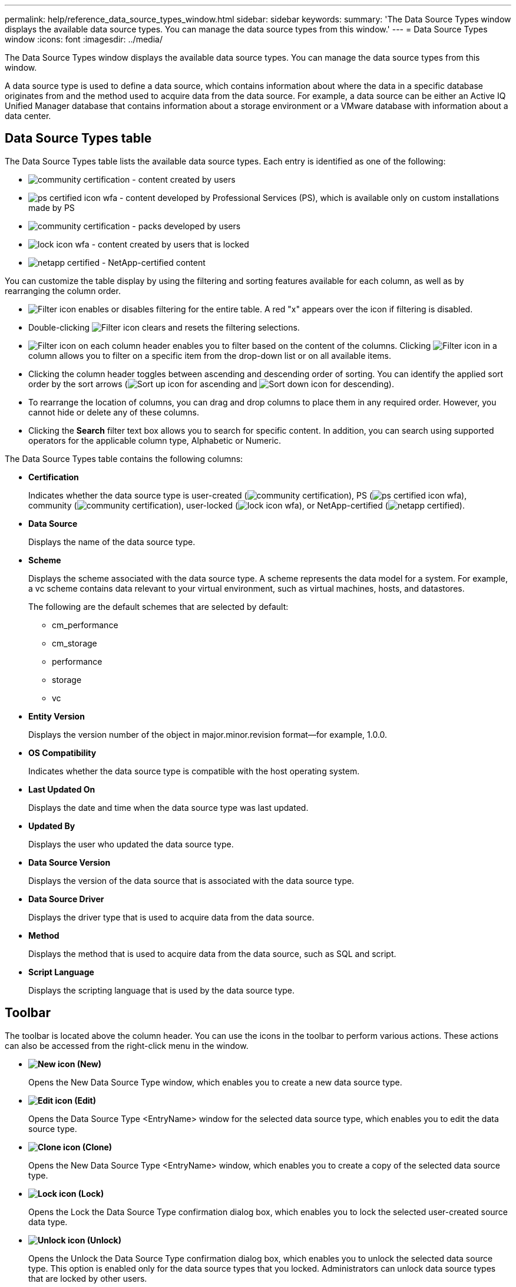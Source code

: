 ---
permalink: help/reference_data_source_types_window.html
sidebar: sidebar
keywords: 
summary: 'The Data Source Types window displays the available data source types. You can manage the data source types from this window.'
---
= Data Source Types window
:icons: font
:imagesdir: ../media/

[.lead]
The Data Source Types window displays the available data source types. You can manage the data source types from this window.

A data source type is used to define a data source, which contains information about where the data in a specific database originates from and the method used to acquire data from the data source. For example, a data source can be either an Active IQ Unified Manager database that contains information about a storage environment or a VMware database with information about a data center.

== Data Source Types table

The Data Source Types table lists the available data source types. Each entry is identified as one of the following:

* image:../media/community_certification.gif[] - content created by users
* image:../media/ps_certified_icon_wfa.gif[] - content developed by Professional Services (PS), which is available only on custom installations made by PS
* image:../media/community_certification.gif[] - packs developed by users
* image:../media/lock_icon_wfa.gif[] - content created by users that is locked
* image:../media/netapp_certified.gif[] - NetApp-certified content

You can customize the table display by using the filtering and sorting features available for each column, as well as by rearranging the column order.

* image:../media/filter_icon_wfa.gif[Filter icon] enables or disables filtering for the entire table. A red "x" appears over the icon if filtering is disabled.
* Double-clicking image:../media/filter_icon_wfa.gif[Filter icon] clears and resets the filtering selections.
* image:../media/wfa_filter_icon.gif[Filter icon] on each column header enables you to filter based on the content of the columns. Clicking image:../media/wfa_filter_icon.gif[Filter icon] in a column allows you to filter on a specific item from the drop-down list or on all available items.
* Clicking the column header toggles between ascending and descending order of sorting. You can identify the applied sort order by the sort arrows (image:../media/wfa_sortarrow_up_icon.gif[Sort up icon] for ascending and image:../media/wfa_sortarrow_down_icon.gif[Sort down icon] for descending).
* To rearrange the location of columns, you can drag and drop columns to place them in any required order. However, you cannot hide or delete any of these columns.
* Clicking the *Search* filter text box allows you to search for specific content. In addition, you can search using supported operators for the applicable column type, Alphabetic or Numeric.

The Data Source Types table contains the following columns:

* *Certification*
+
Indicates whether the data source type is user-created (image:../media/community_certification.gif[]), PS (image:../media/ps_certified_icon_wfa.gif[]), community (image:../media/community_certification.gif[]), user-locked (image:../media/lock_icon_wfa.gif[]), or NetApp-certified (image:../media/netapp_certified.gif[]).

* *Data Source*
+
Displays the name of the data source type.

* *Scheme*
+
Displays the scheme associated with the data source type. A scheme represents the data model for a system. For example, a vc scheme contains data relevant to your virtual environment, such as virtual machines, hosts, and datastores.
+
The following are the default schemes that are selected by default:

 ** cm_performance
 ** cm_storage
 ** performance
 ** storage
 ** vc

* *Entity Version*
+
Displays the version number of the object in major.minor.revision format--for example, 1.0.0.

* *OS Compatibility*
+
Indicates whether the data source type is compatible with the host operating system.

* *Last Updated On*
+
Displays the date and time when the data source type was last updated.

* *Updated By*
+
Displays the user who updated the data source type.

* *Data Source Version*
+
Displays the version of the data source that is associated with the data source type.

* *Data Source Driver*
+
Displays the driver type that is used to acquire data from the data source.

* *Method*
+
Displays the method that is used to acquire data from the data source, such as SQL and script.

* *Script Language*
+
Displays the scripting language that is used by the data source type.

== Toolbar

The toolbar is located above the column header. You can use the icons in the toolbar to perform various actions. These actions can also be accessed from the right-click menu in the window.

* *image:../media/new_wfa_icon.gif[New icon] (New)*
+
Opens the New Data Source Type window, which enables you to create a new data source type.

* *image:../media/edit_wfa_icon.gif[Edit icon] (Edit)*
+
Opens the Data Source Type <EntryName> window for the selected data source type, which enables you to edit the data source type.

* *image:../media/clone_wfa_icon.gif[Clone icon] (Clone)*
+
Opens the New Data Source Type <EntryName> window, which enables you to create a copy of the selected data source type.

* *image:../media/lock_wfa_icon.gif[Lock icon] (Lock)*
+
Opens the Lock the Data Source Type confirmation dialog box, which enables you to lock the selected user-created source data type.

* *image:../media/unlock_wfa_icon.gif[Unlock icon] (Unlock)*
+
Opens the Unlock the Data Source Type confirmation dialog box, which enables you to unlock the selected data source type. This option is enabled only for the data source types that you locked. Administrators can unlock data source types that are locked by other users.

* *image:../media/delete_wfa_icon.gif[Delete icon] (Delete)*
+
Opens the Delete Data Source Type confirmation dialog box, which enables you to delete the selected user-created data source type.
+
NOTE: You cannot delete a WFA or PS data source type.

* *image:../media/export_wfa_icon.gif[Export icon] (Export)*
+
Enables you to export the selected user-created data source type.
+
NOTE: You cannot export a WFA or PS data source type.

* *image:../media/add_to_pack.png[add to pack icon] (Add To Pack)*
+
Opens the Add To Pack Data Source Type dialog box, which enables you to add the data source type and its dependable entities to a pack, which is editable.
+
NOTE: The Add To Pack feature is enabled only for data source types for which the certification is set to None.

* *image:../media/remove_from_pack.png[remove from pack icon] (Remove From Pack)*
+
Opens the Remove From Pack Data Source dialog box for the selected data source type, which enables you to delete or remove the data source type from the pack.
+
NOTE: The Remove From Pack feature is enabled only for data sources types for which the certification is set to None.
